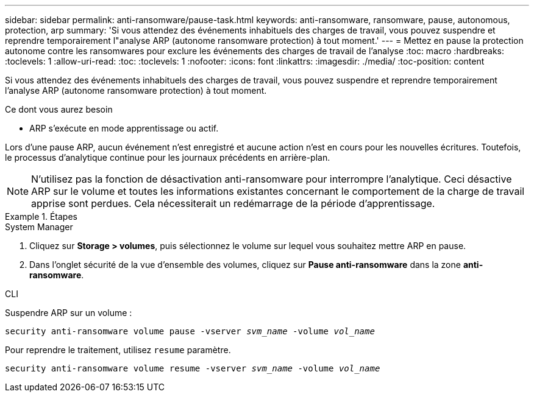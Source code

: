 ---
sidebar: sidebar 
permalink: anti-ransomware/pause-task.html 
keywords: anti-ransomware, ransomware, pause, autonomous, protection, arp 
summary: 'Si vous attendez des événements inhabituels des charges de travail, vous pouvez suspendre et reprendre temporairement l"analyse ARP (autonome ransomware protection) à tout moment.' 
---
= Mettez en pause la protection autonome contre les ransomwares pour exclure les événements des charges de travail de l'analyse
:toc: macro
:hardbreaks:
:toclevels: 1
:allow-uri-read: 
:toc: 
:toclevels: 1
:nofooter: 
:icons: font
:linkattrs: 
:imagesdir: ./media/
:toc-position: content


[role="lead"]
Si vous attendez des événements inhabituels des charges de travail, vous pouvez suspendre et reprendre temporairement l'analyse ARP (autonome ransomware protection) à tout moment.

.Ce dont vous aurez besoin
* ARP s'exécute en mode apprentissage ou actif.


Lors d'une pause ARP, aucun événement n'est enregistré et aucune action n'est en cours pour les nouvelles écritures. Toutefois, le processus d'analytique continue pour les journaux précédents en arrière-plan.


NOTE: N'utilisez pas la fonction de désactivation anti-ransomware pour interrompre l'analytique. Ceci désactive ARP sur le volume et toutes les informations existantes concernant le comportement de la charge de travail apprise sont perdues. Cela nécessiterait un redémarrage de la période d'apprentissage.

.Étapes
[role="tabbed-block"]
====
.System Manager
--
. Cliquez sur *Storage > volumes*, puis sélectionnez le volume sur lequel vous souhaitez mettre ARP en pause.
. Dans l'onglet sécurité de la vue d'ensemble des volumes, cliquez sur *Pause anti-ransomware* dans la zone *anti-ransomware*.


--
.CLI
--
Suspendre ARP sur un volume :

`security anti-ransomware volume pause -vserver _svm_name_ -volume _vol_name_`

Pour reprendre le traitement, utilisez `resume` paramètre.

`security anti-ransomware volume resume -vserver _svm_name_ -volume _vol_name_`

--
====